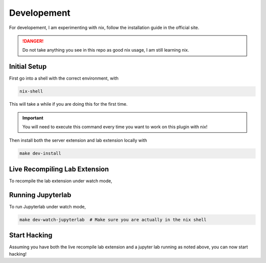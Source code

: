 Developement
============

For developement, I am experimenting with nix, follow the installation guide in the official site.

.. danger::

    Do not take anything you see in this repo as good nix usage, I am still learning nix.

Initial Setup
~~~~~~~~~~~~~

First go into a shell with the correct environment, with

.. code-block:: bash

    nix-shell

This will take a while if you are doing this for the first time.

.. important::

    You will need to execute this command every time you want to work on this plugin with nix!

Then install both the server extension and lab extension locally with

.. code-block:: bash

    make dev-install

Live Recompiling Lab Extension
~~~~~~~~~~~~~~~~~~~~~~~~~~~~~~

To recompile the lab extension under watch mode,

.. code-block:: bash
    make dev-watch-labextension  # Make sure you are actually in the nix shell


Running Jupyterlab
~~~~~~~~~~~~~~~~~~

To run Jupyterlab under watch mode,

.. code-block:: bash

    make dev-watch-jupyterlab  # Make sure you are actually in the nix shell

Start Hacking
~~~~~~~~~~~~~

Assuming you have both the live recompile lab extension and a jupyter lab running as noted above, you can now start hacking!
